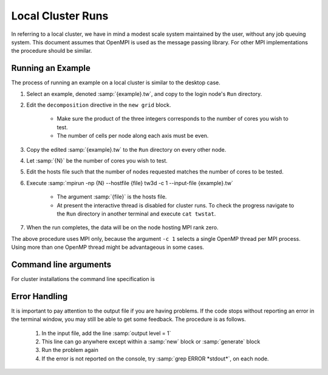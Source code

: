 Local Cluster Runs
==================

In referring to a local cluster, we have in mind a modest scale system maintained by the user, without any job queuing system.  This document assumes that OpenMPI is used as the message passing library.  For other MPI implementations the procedure should be similar.

Running an Example
------------------

The process of running an example on a local cluster is similar to the desktop case.

#. Select an example, denoted :samp:`{example}.tw`, and copy to the login node's ``Run`` directory.
#. Edit the ``decomposition`` directive in the ``new grid`` block.

	* Make sure the product of the three integers corresponds to the number of cores you wish to test.
	* The number of cells per node along each axis must be even.

#. Copy the edited :samp:`{example}.tw` to the ``Run`` directory on every other node.
#. Let :samp:`{N}` be the number of cores you wish to test.
#. Edit the hosts file such that the number of nodes requested matches the number of cores to be tested.
#. Execute :samp:`mpirun -np {N} --hostfile {file} tw3d -c 1 --input-file {example}.tw`

	* The argument :samp:`{file}` is the hosts file.
	* At present the interactive thread is disabled for cluster runs.  To check the progress navigate to the ``Run`` directory in another terminal and execute ``cat twstat``.

#. When the run completes, the data will be on the node hosting MPI rank zero.

The above procedure uses MPI only, because the argument ``-c 1`` selects a single OpenMP thread per MPI process.  Using more than one OpenMP thread might be advantageous in some cases.

.. _args_cluster:

Command line arguments
----------------------

For cluster installations the command line specification is

.. py:function:: <launcher> -np <procs> [--hostfile <nodes>] tw3d [optional arguments...]

	:param command launcher: Command provided by the external MPI implementation to launch parallel processes, e.g., ``mpirun``.
	:param int procs: number of MPI processes to launch
	:param str nodes: name of the file listing the hosts to be used in case of a multi-node run

	Optional arguments to ``tw3d`` are as follows:

		:samp:`-c <threads>` : number of OpenMP threads

		:samp:`--input-file <file>` : name or path of the file to use as the input file (default=stdin)

		:samp:`--platform <search_string>` : select an OpenCL platform with the search string in its name

		:samp:`--device <search_string>` : select an OpenCL device with the search string in its name.  This can also be a comma-delimited list of device numbers.

		:samp:`--restart` : if present, causes initial data to be loaded from a checkpoint.

		:samp:`--no-interactive` : if present, suppresses the interactive thread.

		:samp:`--version` : if present, prints the version number.  If this is the only argument, no simulation is attempted.

		:samp:`--help` : if present, prints the command line arguments and the link to the online documentation.  If this is the only argument, no simulation is attempted.

Error Handling
--------------

It is important to pay attention to the output file if you are having problems.  If the code stops without reporting an error in the terminal window, you may still be able to get some feedback.  The procedure is as follows.

	#. In the input file, add the line :samp:`output level = 1`
	#. This line can go anywhere except within a :samp:`new` block or :samp:`generate` block
	#. Run the problem again
	#. If the error is not reported on the console, try :samp:`grep ERROR *stdout*`, on each node.
